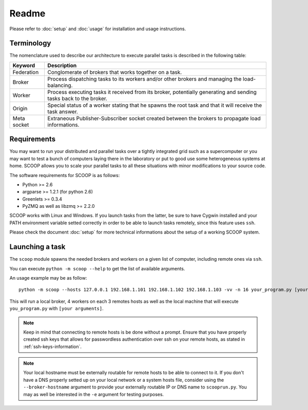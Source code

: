 Readme
======

Please refer to :doc:`setup` and :doc:`usage` for installation and usage instructions.


Terminology
------------

The nomenclature used to describe our architecture to execute parallel tasks is described in the following table:

.. _Nomenclature-table:

=========== =================================================================================================================
  Keyword   Description
=========== =================================================================================================================
Federation  Conglomerate of brokers that works together on a task.
Broker      Process dispatching tasks to its workers and/or other brokers and managing the load-balancing.   
Worker      Process executing tasks it received from its broker, potentially generating and sending tasks back to the broker.
Origin      Special status of a worker stating that he spawns the root task and that it will receive the task answer.
Meta socket Extraneous Publisher-Subscriber socket created between the brokers to propagate load informations.
=========== =================================================================================================================


Requirements
------------

You may want to run your distributed and parallel tasks over a tightly integrated grid such as a supercomputer or you may want to test a bunch of computers laying there in the laboratory or put to good use some heterogeneous systems at home. SCOOP allows you to scale your parallel tasks to all these situations with minor modifications to your source code.

The software requirements for SCOOP is as follows:

* Python >= 2.6
* argparse >= 1.2.1 (for python 2.6)
* Greenlets >= 0.3.4
* PyZMQ as well as libzmq >= 2.2.0

SCOOP works with Linux and Windows. If you launch tasks from the latter, be sure to have Cygwin installed and your PATH environment variable setted correctly in order to be able to launch tasks remotely, since this feature uses ``ssh``.

Please check the document :doc:`setup` for more technical informations about the setup of a working SCOOP system.


Launching a task
----------------

The ``scoop`` module spawns the needed brokers and workers on a given list of computer, including remote ones via ``ssh``.

You can execute ``python -m scoop --help``  to get the list of available arguments.

An usage example may be as follow::

    python -m scoop --hosts 127.0.0.1 192.168.1.101 192.168.1.102 192.168.1.103 -vv -n 16 your_program.py [your arguments]

This will run a local broker, 4 workers on each 3 remotes hosts as well as the local machine that will execute ``you_program.py`` with ``[your arguments]``.

.. note::

    Keep in mind that connecting to remote hosts is be done without a prompt. Ensure that you have properly created ssh keys that allows for passwordless authentication over ssh on your remote hosts, as stated in :ref:`ssh-keys-information`.
    
.. note::
    
    Your local hostname must be externally routable for remote hosts to be able to connect to it. If you don't have a DNS properly setted up on your local network or a system hosts file, consider using the ``--broker-hostname`` argument to provide your externally routable IP or DNS name to ``scooprun.py``. You may as well be interested in the ``-e`` argument for testing purposes.